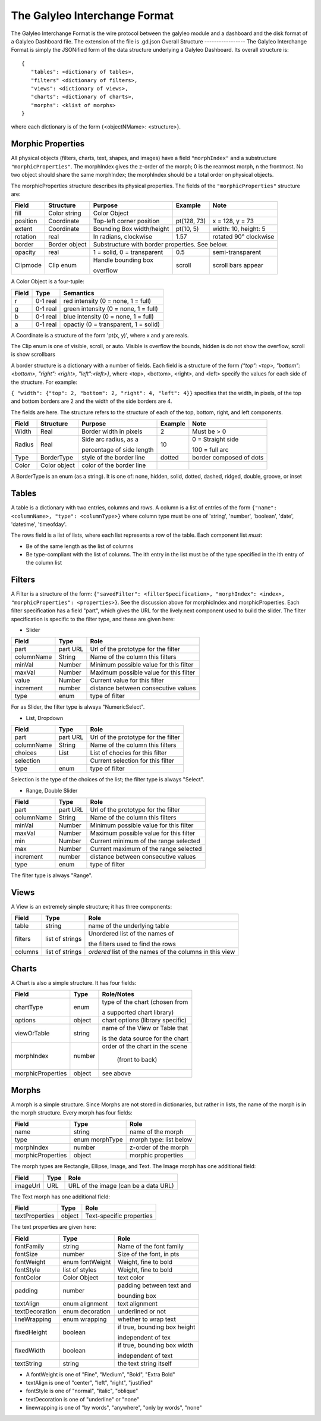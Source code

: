The Galyleo Interchange Format
==============================
The Galyleo Interchange Format is the wire protocol between the galyleo module and a  dashboard and the disk format of a Galyleo Dashboard file.  The extension of the file is .gd.json
Overall Structure
-----------------
The Galyleo Interchange Format is simply the JSONified form of the data structure underlying a Galyleo Dashboard.  Its overall structure is:
::

  {
     "tables": <dictionary of tables>,
     "filters" <dictionary of filters>,
     "views": <dictionary of views>,
     "charts": <dictionary of charts>,
     "morphs": <klist of morphs>
  }

where each dictionary is of the form {<objectNMame>: <structure>}.

Morphic Properties
------------------
All physical objects (filters, charts, text, shapes, and images) have a field ``"morphIndex"`` and a  substructure ``"morphicProperties"``.  The morphIndex gives the z-order of the morph; 0 is the rearmost morph, n the frontmost.  No 
two object should share the same morphIndex; the morphIndex should be a total order on physical objects.

The morphicProperties structure  describes its physical properties.  The fields of the ``"morphicProperties"`` structure are:


+----------+---------------+----------------------------+-------------+-----------------------+
| Field    | Structure     | Purpose                    | Example     | Note                  |
+==========+===============+============================+=============+=======================+
| fill     | Color string  | Color Object               |             |                       |
+----------+---------------+----------------------------+-------------+-----------------------+
| position | Coordinate    | Top-left corner  position  | pt(128, 73) | x = 128, y = 73       |
+----------+---------------+----------------------------+-------------+-----------------------+
| extent   | Coordinate    | Bounding Box width/height  | pt(10, 5)   | width: 10, height: 5  |
+----------+---------------+----------------------------+-------------+-----------------------+
| rotation | real          | In radians, clockwise      | 1.57        | rotated 90° clockwise |
+----------+---------------+----------------------------+-------------+-----------------------+
| border   | Border object | Substructure with border properties.  See below.                 |
+----------+---------------+----------------------------+-------------+-----------------------+
| opacity  | real          | 1 = solid, 0 = transparent | 0.5         | semi-transparent      |
+----------+---------------+----------------------------+-------------+-----------------------+
| Clipmode | Clip enum     | Handle bounding  box       | scroll      | scroll bars appear    |
+          +               +                            +             +                       +
|          |               | overflow                   |             |                       |
+----------+---------------+----------------------------+-------------+-----------------------+


A Color Object is a four-tuple:

+-------+----------+--------------------------------------+
| Field | Type     | Semantics                            |
+=======+==========+======================================+
| r     | 0-1 real | red intensity (0 = none, 1 = full)   |
+-------+----------+--------------------------------------+
| g     | 0-1 real | green intensity (0 = none, 1 = full) |
+-------+----------+--------------------------------------+
| b     | 0-1 real | blue intensity (0 = none, 1 = full)  |
+-------+----------+--------------------------------------+
| a     | 0-1 real | opactiy (0 = transparent, 1 = solid) |
+-------+----------+--------------------------------------+

A Coordinate is a structure of the form 'pt(x, y)', where x and y are reals.

The Clip enum is one of visible, scroll, or auto.  Visible is overflow the bounds, hidden is do not show the overflow, scroll is show scrollbars


A border structure is a dictionary with a number of fields.   Each field is a structure of the form
`{"top": <top>, "bottom": <bottom>, "right": <right>, "left":<left>}`, where <top>, <bottom>, <right>, and <left>
specify the values for each side of the structure.  For example:

``{ "width": {"top": 2, "bottom": 2, "right": 4, "left": 4}}`` specifies that the width, in pixels, of the top and bottom borders are 2 and the width of the side borders are 4.

The fields are here.  The structure refers to the structure of each of the top, bottom, right, and left components.


+--------+--------------+-----------------------------+-----------+--------------------------+
| Field  | Structure    | Purpose                     | Example   | Note                     |
+========+==============+=============================+===========+==========================+
| Width  | Real         | Border width in pixels      | 2         | Must be > 0              | 
+--------+--------------+-----------------------------+-----------+--------------------------+
| Radius | Real         | Side   arc radius, as a     | 10        | 0 = Straight side        |
+        +              +                             +           +                          +
|        |              | percentage of side length   |           | 100 = full arc           |
+--------+--------------+-----------------------------+-----------+--------------------------+
| Type   | BorderType   | style of the border line    | dotted    | border composed of dots  |
+--------+--------------+-----------------------------+-----------+--------------------------+
| Color  | Color object | color of the border line    |           |                          |
+--------+--------------+-----------------------------+-----------+--------------------------+

A BorderType is an enum (as a string).  It is one of: none, hidden, solid, dotted, dashed, ridged, double, groove, or inset
         
Tables
------

A table is a dictionary with two entries, columns and rows.  A column is a list of entries of the form ``{"name": <columnName>, "type": <columnType>}`` where column type must be one of 
'string', 'number', 'boolean', 'date', 'datetime', 'timeofday'.

The rows field is a list of lists, where each list represents a row of the table.  Each component list *must*:

- Be of the same length as the list of columns
- Be type-compliant with the list of columns.  The ith entry in the list must be of the type specified in the ith entry of the column list


Filters
-------
A Filter is a structure of the form: ``{"savedFilter": <filterSpecification>, "morphIndex": <index>, "morphicProperties": <properties>}``.  See the discussion above for morphicIndex and morphicProperties. Each filter specification has a field "part", which gives the URL for the lively.next component used to build the slider. 
The filter specification is specific to the filter type, and these are given here:

- Slider
  
+------------+----------+----------------------------------------+
| Field      | Type     | Role                                   |
+============+==========+========================================+
| part       | part URL | Url of the prototype for the filter    |
+------------+----------+----------------------------------------+
| columnName |  String  | Name of the column this filters        |
+------------+----------+----------------------------------------+
| minVal     | Number   | Minimum possible value for this filter |
+------------+----------+----------------------------------------+
| maxVal     | Number   | Maximum possible value for this filter |
+------------+----------+----------------------------------------+
| value      | Number   | Current value for this filter          |
+------------+----------+----------------------------------------+
| increment  | number   | distance between consecutive values    |
+------------+----------+----------------------------------------+
| type       | enum     | type of filter                         |
+------------+----------+----------------------------------------+

For as Slider, the filter type is always "NumericSelect".

- List, Dropdown
  
+------------+----------+----------------------------------------+
| Field      | Type     | Role                                   |
+============+==========+========================================+
| part       | part URL | Url of the prototype for the filter    |
+------------+----------+----------------------------------------+
| columnName |  String  | Name of the column this filters        |
+------------+----------+----------------------------------------+
| choices    | List     | List of chocies  for this filter       |
+------------+----------+----------------------------------------+
| selection  |          | Current selection for this filter      |
+------------+----------+----------------------------------------+
| type       | enum     | type of filter                         |
+------------+----------+----------------------------------------+

Selection is the type of the choices of the list; the filter type is always "Select".


- Range, Double Slider
  
+------------+----------+----------------------------------------+
| Field      | Type     | Role                                   |
+============+==========+========================================+
| part       | part URL | Url of the prototype for the filter    |
+------------+----------+----------------------------------------+
| columnName |  String  | Name of the column this filters        |
+------------+----------+----------------------------------------+
| minVal     | Number   | Minimum possible value for this filter |
+------------+----------+----------------------------------------+
| maxVal     | Number   | Maximum possible value for this filter |
+------------+----------+----------------------------------------+
| min        | Number   | Current minimum of the range selected  |
+------------+----------+----------------------------------------+
| max        | Number   | Current maximum of the range selected  |
+------------+----------+----------------------------------------+
| increment  | number   | distance between consecutive values    |
+------------+----------+----------------------------------------+
| type       | enum     | type of filter                         |
+------------+----------+----------------------------------------+

The filter type is always "Range".

Views
-----

A View is an extremely simple structure; it has three components:

+---------+-----------------+-----------------------------------+
| Field   | Type            | Role                              |
+=========+=================+===================================+
| table   | string          | name of the underlying table      |
+---------+-----------------+-----------------------------------+
| filters | list of strings | Unordered list of the names of    |
+         +                 +                                   +
|         |                 | the filters used to find the rows |
+---------+-----------------+-----------------------------------+
| columns | list of strings | *ordered* list of the  names of   |
|         |                 | the columns in this  view         |
+---------+-----------------+-----------------------------------+

Charts
------

A Chart is also a simple structure.  It has four fields:

+-------------------+--------+----------------------------------+
| Field             | Type   | Role/Notes                       |
+===================+========+==================================+
| chartType         | enum   | type of the chart (chosen from   |
+                   +        +                                  +
|                   |        | a supported chart library)       |
+-------------------+--------+----------------------------------+
| options           | object | chart options (library specific) |
+-------------------+--------+----------------------------------+
| viewOrTable       | string | name of the View or Table that   |
+                   +        +                                  +
|                   |        | is the data source for the chart |
+-------------------+--------+----------------------------------+
| morphIndex        | number | order of the chart in the scene  |
+                   +        +                                  +
|                   |        |  (front to back)                 |
+-------------------+--------+----------------------------------+
| morphicProperties | object | see above                        |
+-------------------+--------+----------------------------------+


Morphs
------

A morph is a simple structure.  Since Morphs are not stored in dictionaries, but rather in lists, the name of the morph is in the morph structure.  Every morph has four fields:

+-------------------+----------------+--------------------------+
| Field             | Type           | Role                     |
+===================+================+==========================+
| name              | string         | name of the morph        |
+-------------------+----------------+--------------------------+
| type              | enum morphType | morph type: list below   |
+-------------------+----------------+--------------------------+
| morphIndex        | number         | z-order of the morph     |
+-------------------+----------------+--------------------------+
| morphicProperties | object         | morphic properties       |
+-------------------+----------------+--------------------------+

The morph types are Rectangle, Ellipse, Image, and Text.  The Image morph has one additional field:

+----------+------+--------------------------------------+
| Field    | Type | Role                                 |
+==========+======+================+=====================+
| imageUrl | URL  | URL of the image (can be a data URL) |
+----------+------+--------------------------------------+

The Text morph has one additional field:

+----------------+--------+--------------------------+
| Field          | Type   | Role                     |
+================+========+==========================+
| textProperties | object | Text-specific properties |
+----------------+--------+--------------------------+

The text properties are given here:

+----------------+-----------------+------------------------------+
| Field          | Type            | Role                         |
+================+=================+==============================+
| fontFamily     | string          | Name of the font family      |
+----------------+-----------------+------------------------------+
| fontSize       | number          | Size of the font, in pts     |  
+----------------+-----------------+------------------------------+
| fontWeight     | enum fontWeight | Weight, fine to bold         |
+----------------+-----------------+------------------------------+
| fontStyle      | list of styles  | Weight, fine to bold         |
+----------------+-----------------+------------------------------+
| fontColor      | Color Object    | text color                   |
+----------------+-----------------+------------------------------+
| padding        | number          | padding between text and     |
+                +                 +                              +
|                |                 | bounding box                 |
+----------------+-----------------+------------------------------+
| textAlign      | enum alignment  | text alignment               |
+----------------+-----------------+------------------------------+
| textDecoration | enum decoration | underlined or not            |
+----------------+-----------------+------------------------------+
| lineWrapping   | enum wrapping   | whether to wrap text         |
+----------------+-----------------+------------------------------+
| fixedHeight    | boolean         | if true, bounding box height |
+                +                 +                              +
|                |                 | independent of tex           |
+----------------+-----------------+------------------------------+
| fixedWidth     |  boolean        | if true, bounding box width  |
+                +                 +                              +
|                |                 | independent of text          |
+----------------+-----------------+------------------------------+
| textString     | string          | the text string itself       |
+----------------+-----------------+------------------------------+

- A fontWeight is one of "Fine", "Medium", "Bold", "Extra Bold"
- textAlign is one of "center", "left", "right", "justified"
- fontStyle is one of  "normal", "italic", "oblique"
- textDecoration is one of "underline" or "none"
- linewrapping is one of "by words", "anywhere", "only by words", "none"